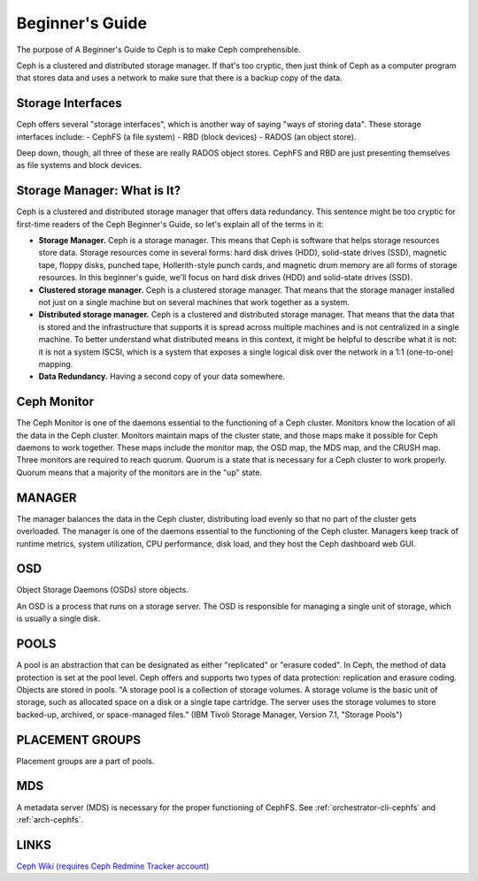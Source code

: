 ==========================
 Beginner's Guide
==========================

The purpose of A Beginner's Guide to Ceph is to make Ceph comprehensible.

Ceph is a clustered and distributed storage manager. If that's too cryptic,
then just think of Ceph as a computer program that stores data and uses a
network to make sure that there is a backup copy of the data.

Storage Interfaces
------------------

Ceph offers several "storage interfaces", which is another
way of saying "ways of storing data". These storage interfaces include: 
- CephFS (a file system) 
- RBD (block devices) 
- RADOS (an object store).

Deep down, though, all three of these are really RADOS object stores. CephFS
and RBD are just presenting themselves as file systems and block devices.

Storage Manager: What is It?
----------------------------

Ceph is a clustered and distributed storage manager that offers data
redundancy. This sentence might be too cryptic for first-time readers of the
Ceph Beginner's Guide, so let's explain all of the terms in it:

- **Storage Manager.** Ceph is a storage manager. This means that Ceph is
  software that helps storage resources store data. Storage resources come in
  several forms: hard disk drives (HDD), solid-state drives (SSD), magnetic
  tape, floppy disks, punched tape, Hollerith-style punch cards, and magnetic
  drum memory are all forms of storage resources. In this beginner's guide,
  we'll focus on hard disk drives (HDD) and solid-state drives (SSD).
- **Clustered storage manager.** Ceph is a clustered storage manager. That
  means that the storage manager installed not just on a single machine but on
  several machines that work together as a system.
- **Distributed storage manager.** Ceph is a clustered and distributed storage
  manager. That means that the data that is stored and the infrastructure that
  supports it is spread across multiple machines and is not centralized in a
  single machine. To better understand what distributed means in this context,
  it might be helpful to describe what it is not: it is not a system ISCSI,
  which is a system that exposes a single logical disk over the network in a
  1:1 (one-to-one) mapping.
- **Data Redundancy.** Having a second copy of your data somewhere.

Ceph Monitor 
------------

The Ceph Monitor is one of the daemons essential to the functioning of a Ceph
cluster. Monitors know the location of all the data in the Ceph cluster.
Monitors maintain maps of the cluster state, and those maps make it possible
for Ceph daemons to work together. These maps include the monitor map, the OSD
map, the MDS map, and the CRUSH map. Three monitors are required to reach
quorum. Quorum is a state that is necessary for a Ceph cluster to work
properly. Quorum means that a majority of the monitors are in the "up" state.

MANAGER
-------
The manager balances the data in the Ceph cluster, distributing load evenly so
that no part of the cluster gets overloaded. The manager is one of the daemons
essential to the functioning of the Ceph cluster. Managers keep track of
runtime metrics, system utilization, CPU performance, disk load, and they host
the Ceph dashboard web GUI.

OSD
---

Object Storage Daemons (OSDs) store objects.

An OSD is a process that runs on a storage server. The OSD is responsible for
managing a single unit of storage, which is usually a single disk.

POOLS
-----

A pool is an abstraction that can be designated as either "replicated" or
"erasure coded". In Ceph, the method of data protection is set at the pool
level. Ceph offers and supports two types of data protection: replication and
erasure coding. Objects are stored in pools. "A storage pool is a collection of
storage volumes. A storage volume is the basic unit of storage, such as
allocated space on a disk or a single tape cartridge. The server uses the
storage volumes to store backed-up, archived, or space-managed files." (IBM
Tivoli Storage Manager, Version 7.1, "Storage Pools")

PLACEMENT GROUPS
----------------

Placement groups are a part of pools.

MDS
---
A metadata server (MDS) is necessary for the proper functioning of CephFS.
See :ref:`orchestrator-cli-cephfs` and :ref:`arch-cephfs`.

LINKS
-----
`Ceph Wiki (requires Ceph Redmine Tracker account) <https://tracker.ceph.com/projects/ceph/wiki>`_


